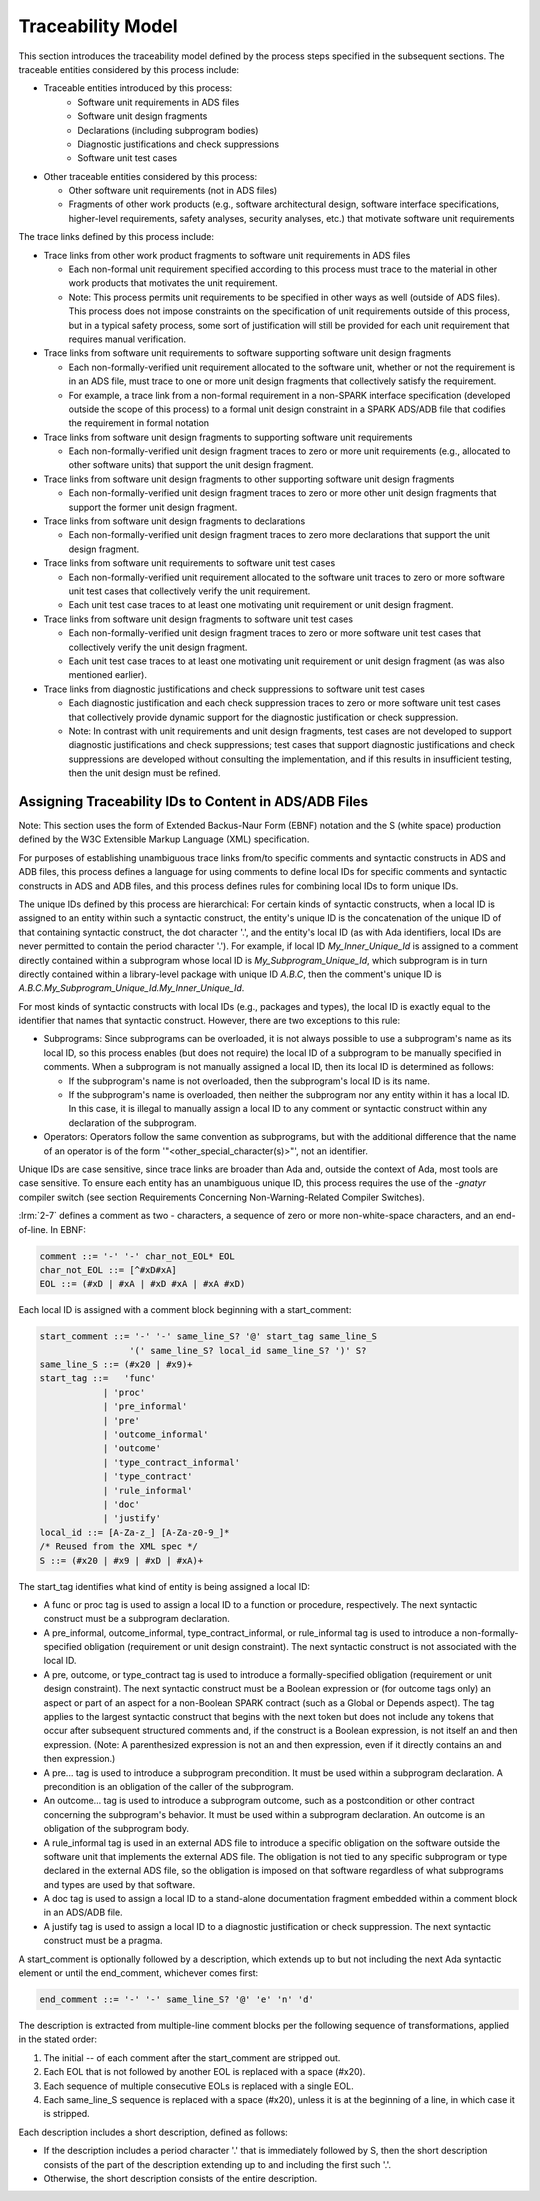 .. Copyright (C) 2024 - 2025 NVIDIA CORPORATION & AFFILIATES
.. Copyright (C) 2021 - 2024 AdaCore
..
.. Permission is granted to copy, distribute and/or modify this document
.. under the terms of the GNU Free Documentation License, Version 1.3 or
.. any later version published by the Free Software Foundation; with the
.. Invariant Sections being "Attribution", with no Front-Cover
.. Texts, and no Back-Cover Texts.  A copy of the license is included in
.. the section entitled "GNU Free Documentation License".

Traceability Model
------------------

This section introduces the traceability model defined by the process
steps specified in the subsequent sections. The traceable entities
considered by this process include:

* Traceable entities introduced by this process:
   * Software unit requirements in ADS files
   * Software unit design fragments
   * Declarations (including subprogram bodies)
   * Diagnostic justifications and check suppressions
   * Software unit test cases

* Other traceable entities considered by this process:

  * Other software unit requirements (not in ADS files)
  * Fragments of other work products (e.g., software architectural
    design, software interface specifications, higher-level
    requirements, safety analyses, security analyses, etc.) that
    motivate software unit requirements

The trace links defined by this process include:

* Trace links from other work product fragments to software unit
  requirements in ADS files

  * Each non-formal unit requirement specified according to this
    process must trace to the material in other work products that
    motivates the unit requirement.
  * Note: This process permits unit requirements to be specified in
    other ways as well (outside of ADS files). This process does not
    impose constraints on the specification of unit requirements
    outside of this process, but in a typical safety process, some
    sort of justification will still be provided for each unit
    requirement that requires manual verification.

* Trace links from software unit requirements to software supporting
  software unit design fragments

  * Each non-formally-verified unit requirement allocated to the
    software unit, whether or not the requirement is in an ADS file,
    must trace to one or more unit design fragments that collectively
    satisfy the requirement.
  * For example, a trace link from a non-formal requirement in a
    non-SPARK interface specification (developed outside the scope of
    this process) to a formal unit design constraint in a SPARK
    ADS/ADB file that codifies the requirement in formal notation

* Trace links from software unit design fragments to supporting
  software unit requirements

  * Each non-formally-verified unit design fragment traces to zero or
    more unit requirements (e.g., allocated to other software units)
    that support the unit design fragment.

* Trace links from software unit design fragments to other supporting
  software unit design fragments

  * Each non-formally-verified unit design fragment traces to zero or
    more other unit design fragments that support the former unit
    design fragment.

* Trace links from software unit design fragments to declarations

  * Each non-formally-verified unit design fragment traces to zero
    more declarations that support the unit design fragment.

* Trace links from software unit requirements to software unit test
  cases

  * Each non-formally-verified unit requirement allocated to the
    software unit traces to zero or more software unit test cases
    that collectively verify the unit requirement.
  * Each unit test case traces to at least one motivating unit
    requirement or unit design fragment.

* Trace links from software unit design fragments to software unit
  test cases

  * Each non-formally-verified unit design fragment traces to zero or
    more software unit test cases that collectively verify the unit
    design fragment.
  * Each unit test case traces to at least one motivating unit
    requirement or unit design fragment (as was also mentioned
    earlier).

* Trace links from diagnostic justifications and check suppressions to
  software unit test cases

  * Each diagnostic justification and each check suppression traces
    to zero or more software unit test cases that collectively
    provide dynamic support for the diagnostic justification or check
    suppression.
  * Note: In contrast with unit requirements and unit design
    fragments, test cases are not developed to support diagnostic
    justifications and check suppressions; test cases that support
    diagnostic justifications and check suppressions are developed
    without consulting the implementation, and if this results in
    insufficient testing, then the unit design must be refined.

Assigning Traceability IDs to Content in ADS/ADB Files
^^^^^^^^^^^^^^^^^^^^^^^^^^^^^^^^^^^^^^^^^^^^^^^^^^^^^^

Note: This section uses the form of Extended Backus-Naur Form (EBNF)
notation and the S (white space) production defined by the W3C
Extensible Markup Language (XML) specification.

For purposes of establishing unambiguous trace links from/to specific
comments and syntactic constructs in ADS and ADB files, this process
defines a language for using comments to define local IDs for specific
comments and syntactic constructs in ADS and ADB files, and this
process defines rules for combining local IDs to form unique IDs.

The unique IDs defined by this process are hierarchical: For certain
kinds of syntactic constructs, when a local ID is assigned to an
entity within such a syntactic construct, the entity's unique ID is
the concatenation of the unique ID of that containing syntactic
construct, the dot character '.', and the entity's local ID (as with
Ada identifiers, local IDs are never permitted to contain the period
character '.'). For example, if local ID `My_Inner_Unique_Id` is
assigned to a comment directly contained within a subprogram whose
local ID is `My_Subprogram_Unique_Id`, which subprogram is in turn
directly contained within a library-level package with unique ID
`A.B.C`, then the comment's unique ID is
`A.B.C.My_Subprogram_Unique_Id.My_Inner_Unique_Id`.

For most kinds of syntactic constructs with local IDs (e.g., packages
and types), the local ID is exactly equal to the identifier that names
that syntactic construct. However, there are two exceptions to this
rule:

* Subprograms: Since subprograms can be overloaded, it is not always
  possible to use a subprogram's name as its local ID, so this process
  enables (but does not require) the local ID of a subprogram to be
  manually specified in comments. When a subprogram is not manually
  assigned a local ID, then its local ID is determined as follows:

  * If the subprogram's name is not overloaded, then the subprogram's
    local ID is its name.
  * If the subprogram's name is overloaded, then neither the
    subprogram nor any entity within it has a local ID. In this case,
    it is illegal to manually assign a local ID to any comment or
    syntactic construct within any declaration of the subprogram.

* Operators: Operators follow the same convention as subprograms, but
  with the additional difference that the name of an operator is of
  the form '"<other_special_character(s)>"', not an identifier.

Unique IDs are case sensitive, since trace links are broader than Ada
and, outside the context of Ada, most tools are case sensitive. To
ensure each entity has an unambiguous unique ID, this process requires
the use of the `-gnatyr` compiler switch (see section Requirements
Concerning Non-Warning-Related Compiler Switches).

:lrm:`2-7` defines a comment as two - characters, a sequence of zero
or more non-white-space characters, and an end-of-line. In EBNF:

.. code-block:: bnf

   comment ::= '-' '-' char_not_EOL* EOL
   char_not_EOL ::= [^#xD#xA]
   EOL ::= (#xD | #xA | #xD #xA | #xA #xD)

Each local ID is assigned with a comment block beginning with a start_comment:

.. code-block:: bnf

   start_comment ::= '-' '-' same_line_S? '@' start_tag same_line_S
                    '(' same_line_S? local_id same_line_S? ')' S?
   same_line_S ::= (#x20 | #x9)+
   start_tag ::=   'func'
               | 'proc'
               | 'pre_informal'
               | 'pre'
               | 'outcome_informal'
               | 'outcome'
               | 'type_contract_informal'
               | 'type_contract'
               | 'rule_informal'
               | 'doc'
               | 'justify'
   local_id ::= [A-Za-z_] [A-Za-z0-9_]*
   /* Reused from the XML spec */
   S ::= (#x20 | #x9 | #xD | #xA)+

The start_tag identifies what kind of entity is being assigned a local
ID:

* A func or proc tag is used to assign a local ID to a function or
  procedure, respectively. The next syntactic construct must be a
  subprogram declaration.
* A pre_informal, outcome_informal, type_contract_informal, or
  rule_informal tag is used to introduce a non-formally-specified
  obligation (requirement or unit design constraint). The next
  syntactic construct is not associated with the local ID.
* A pre, outcome, or type_contract tag is used to introduce a
  formally-specified obligation (requirement or unit design
  constraint). The next syntactic construct must be a Boolean
  expression or (for outcome tags only) an aspect or part of an aspect
  for a non-Boolean SPARK contract (such as a Global or Depends
  aspect). The tag applies to the largest syntactic construct that
  begins with the next token but does not include any tokens that
  occur after subsequent structured comments and, if the construct is
  a Boolean expression, is not itself an and then expression. (Note: A
  parenthesized expression is not an and then expression, even if it
  directly contains an and then expression.)
* A pre... tag is used to introduce a subprogram precondition. It must
  be used within a subprogram declaration. A precondition is an
  obligation of the caller of the subprogram.
* An outcome... tag is used to introduce a subprogram outcome, such as
  a postcondition or other contract concerning the subprogram's
  behavior. It must be used within a subprogram declaration. An
  outcome is an obligation of the subprogram body.
* A rule_informal tag is used in an external ADS file to introduce a
  specific obligation on the software outside the software unit that
  implements the external ADS file. The obligation is not tied to any
  specific subprogram or type declared in the external ADS file, so
  the obligation is imposed on that software regardless of what
  subprograms and types are used by that software.
* A doc tag is used to assign a local ID to a stand-alone
  documentation fragment embedded within a comment block in an ADS/ADB
  file.
* A justify tag is used to assign a local ID to a diagnostic
  justification or check suppression. The next syntactic construct
  must be a pragma.

A start_comment is optionally followed by a description, which extends
up to but not including the next Ada syntactic element or until the
end_comment, whichever comes first:

.. code-block:: bnf

   end_comment ::= '-' '-' same_line_S? '@' 'e' 'n' 'd'

The description is extracted from multiple-line comment blocks per the
following sequence of transformations, applied in the stated order:

#. The initial -- of each comment after the start_comment are stripped
   out.
#. Each EOL that is not followed by another EOL is replaced with a
   space (#x20).
#. Each sequence of multiple consecutive EOLs is replaced with a
   single EOL.
#. Each same_line_S sequence is replaced with a space (#x20), unless
   it is at the beginning of a line, in which case it is stripped.

Each description includes a short description, defined as follows:

* If the description includes a period character '.' that is
  immediately followed by S, then the short description consists of
  the part of the description extending up to and including the first
  such '.'.
* Otherwise, the short description consists of the entire description.
